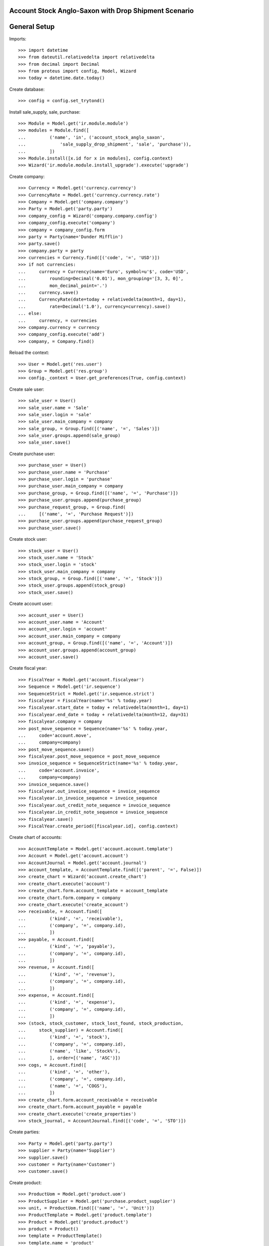 =====================================================
Account Stock Anglo-Saxon with Drop Shipment Scenario
=====================================================

=============
General Setup
=============

Imports::

    >>> import datetime
    >>> from dateutil.relativedelta import relativedelta
    >>> from decimal import Decimal
    >>> from proteus import config, Model, Wizard
    >>> today = datetime.date.today()

Create database::

    >>> config = config.set_trytond()

Install sale_supply, sale, purchase::

    >>> Module = Model.get('ir.module.module')
    >>> modules = Module.find([
    ...         ('name', 'in', ('account_stock_anglo_saxon',
    ...             'sale_supply_drop_shipment', 'sale', 'purchase')),
    ...         ])
    >>> Module.install([x.id for x in modules], config.context)
    >>> Wizard('ir.module.module.install_upgrade').execute('upgrade')

Create company::

    >>> Currency = Model.get('currency.currency')
    >>> CurrencyRate = Model.get('currency.currency.rate')
    >>> Company = Model.get('company.company')
    >>> Party = Model.get('party.party')
    >>> company_config = Wizard('company.company.config')
    >>> company_config.execute('company')
    >>> company = company_config.form
    >>> party = Party(name='Dunder Mifflin')
    >>> party.save()
    >>> company.party = party
    >>> currencies = Currency.find([('code', '=', 'USD')])
    >>> if not currencies:
    ...     currency = Currency(name='Euro', symbol=u'$', code='USD',
    ...         rounding=Decimal('0.01'), mon_grouping='[3, 3, 0]',
    ...         mon_decimal_point='.')
    ...     currency.save()
    ...     CurrencyRate(date=today + relativedelta(month=1, day=1),
    ...         rate=Decimal('1.0'), currency=currency).save()
    ... else:
    ...     currency, = currencies
    >>> company.currency = currency
    >>> company_config.execute('add')
    >>> company, = Company.find()

Reload the context::

    >>> User = Model.get('res.user')
    >>> Group = Model.get('res.group')
    >>> config._context = User.get_preferences(True, config.context)

Create sale user::

    >>> sale_user = User()
    >>> sale_user.name = 'Sale'
    >>> sale_user.login = 'sale'
    >>> sale_user.main_company = company
    >>> sale_group, = Group.find([('name', '=', 'Sales')])
    >>> sale_user.groups.append(sale_group)
    >>> sale_user.save()

Create purchase user::

    >>> purchase_user = User()
    >>> purchase_user.name = 'Purchase'
    >>> purchase_user.login = 'purchase'
    >>> purchase_user.main_company = company
    >>> purchase_group, = Group.find([('name', '=', 'Purchase')])
    >>> purchase_user.groups.append(purchase_group)
    >>> purchase_request_group, = Group.find(
    ...     [('name', '=', 'Purchase Request')])
    >>> purchase_user.groups.append(purchase_request_group)
    >>> purchase_user.save()

Create stock user::

    >>> stock_user = User()
    >>> stock_user.name = 'Stock'
    >>> stock_user.login = 'stock'
    >>> stock_user.main_company = company
    >>> stock_group, = Group.find([('name', '=', 'Stock')])
    >>> stock_user.groups.append(stock_group)
    >>> stock_user.save()

Create account user::

    >>> account_user = User()
    >>> account_user.name = 'Account'
    >>> account_user.login = 'account'
    >>> account_user.main_company = company
    >>> account_group, = Group.find([('name', '=', 'Account')])
    >>> account_user.groups.append(account_group)
    >>> account_user.save()

Create fiscal year::

    >>> FiscalYear = Model.get('account.fiscalyear')
    >>> Sequence = Model.get('ir.sequence')
    >>> SequenceStrict = Model.get('ir.sequence.strict')
    >>> fiscalyear = FiscalYear(name='%s' % today.year)
    >>> fiscalyear.start_date = today + relativedelta(month=1, day=1)
    >>> fiscalyear.end_date = today + relativedelta(month=12, day=31)
    >>> fiscalyear.company = company
    >>> post_move_sequence = Sequence(name='%s' % today.year,
    ...     code='account.move',
    ...     company=company)
    >>> post_move_sequence.save()
    >>> fiscalyear.post_move_sequence = post_move_sequence
    >>> invoice_sequence = SequenceStrict(name='%s' % today.year,
    ...     code='account.invoice',
    ...     company=company)
    >>> invoice_sequence.save()
    >>> fiscalyear.out_invoice_sequence = invoice_sequence
    >>> fiscalyear.in_invoice_sequence = invoice_sequence
    >>> fiscalyear.out_credit_note_sequence = invoice_sequence
    >>> fiscalyear.in_credit_note_sequence = invoice_sequence
    >>> fiscalyear.save()
    >>> FiscalYear.create_period([fiscalyear.id], config.context)

Create chart of accounts::

    >>> AccountTemplate = Model.get('account.account.template')
    >>> Account = Model.get('account.account')
    >>> AccountJournal = Model.get('account.journal')
    >>> account_template, = AccountTemplate.find([('parent', '=', False)])
    >>> create_chart = Wizard('account.create_chart')
    >>> create_chart.execute('account')
    >>> create_chart.form.account_template = account_template
    >>> create_chart.form.company = company
    >>> create_chart.execute('create_account')
    >>> receivable, = Account.find([
    ...         ('kind', '=', 'receivable'),
    ...         ('company', '=', company.id),
    ...         ])
    >>> payable, = Account.find([
    ...         ('kind', '=', 'payable'),
    ...         ('company', '=', company.id),
    ...         ])
    >>> revenue, = Account.find([
    ...         ('kind', '=', 'revenue'),
    ...         ('company', '=', company.id),
    ...         ])
    >>> expense, = Account.find([
    ...         ('kind', '=', 'expense'),
    ...         ('company', '=', company.id),
    ...         ])
    >>> (stock, stock_customer, stock_lost_found, stock_production,
    ...     stock_supplier) = Account.find([
    ...         ('kind', '=', 'stock'),
    ...         ('company', '=', company.id),
    ...         ('name', 'like', 'Stock%'),
    ...         ], order=[('name', 'ASC')])
    >>> cogs, = Account.find([
    ...         ('kind', '=', 'other'),
    ...         ('company', '=', company.id),
    ...         ('name', '=', 'COGS'),
    ...         ])
    >>> create_chart.form.account_receivable = receivable
    >>> create_chart.form.account_payable = payable
    >>> create_chart.execute('create_properties')
    >>> stock_journal, = AccountJournal.find([('code', '=', 'STO')])

Create parties::

    >>> Party = Model.get('party.party')
    >>> supplier = Party(name='Supplier')
    >>> supplier.save()
    >>> customer = Party(name='Customer')
    >>> customer.save()

Create product::

    >>> ProductUom = Model.get('product.uom')
    >>> ProductSupplier = Model.get('purchase.product_supplier')
    >>> unit, = ProductUom.find([('name', '=', 'Unit')])
    >>> ProductTemplate = Model.get('product.template')
    >>> Product = Model.get('product.product')
    >>> product = Product()
    >>> template = ProductTemplate()
    >>> template.name = 'product'
    >>> template.default_uom = unit
    >>> template.type = 'goods'
    >>> template.purchasable = True
    >>> template.salable = True
    >>> template.list_price = Decimal('10')
    >>> template.cost_price = Decimal('5')
    >>> template.cost_price_method = 'fixed'
    >>> template.delivery_time = 0
    >>> template.account_expense = expense
    >>> template.account_revenue = revenue
    >>> template.account_stock = stock
    >>> template.account_cogs = cogs
    >>> template.account_stock_supplier = stock_supplier
    >>> template.account_stock_customer = stock_customer
    >>> template.account_stock_production = stock_production
    >>> template.account_stock_lost_found = stock_lost_found
    >>> template.account_journal_stock_supplier = stock_journal
    >>> template.account_journal_stock_customer = stock_journal
    >>> template.account_journal_stock_lost_found = stock_journal
    >>> template.supply_on_sale = True
    >>> template.save()
    >>> product.template = template
    >>> product.save()
    >>> product_supplier = ProductSupplier()
    >>> product_supplier.product = template
    >>> product_supplier.party = supplier
    >>> product_supplier.drop_shipment = True
    >>> product_supplier.delivery_time = 0
    >>> product_supplier.save()

Create payment term::

    >>> PaymentTerm = Model.get('account.invoice.payment_term')
    >>> PaymentTermLine = Model.get('account.invoice.payment_term.line')
    >>> payment_term = PaymentTerm(name='Direct')
    >>> payment_term_line = PaymentTermLine(type='remainder', days=0)
    >>> payment_term.lines.append(payment_term_line)
    >>> payment_term.save()

Sale 50 products::

    >>> config.user = sale_user.id
    >>> Sale = Model.get('sale.sale')
    >>> SaleLine = Model.get('sale.line')
    >>> sale = Sale()
    >>> sale.party = customer
    >>> sale.payment_term = payment_term
    >>> sale_line = SaleLine()
    >>> sale.lines.append(sale_line)
    >>> sale_line.product = product
    >>> sale_line.quantity = 50
    >>> sale.save()
    >>> Sale.quote([sale.id], config.context)
    >>> Sale.confirm([sale.id], config.context)
    >>> Sale.process([sale.id], config.context)
    >>> sale.state
    u'processing'

Create Purchase from Request::

    >>> config.user = purchase_user.id
    >>> Purchase = Model.get('purchase.purchase')
    >>> PurchaseRequest = Model.get('purchase.request')
    >>> purchase_request, = PurchaseRequest.find()
    >>> create_purchase = Wizard('purchase.request.create_purchase',
    ...     [purchase_request])
    >>> create_purchase.form.payment_term = payment_term
    >>> create_purchase.execute('start')
    >>> purchase, = Purchase.find()
    >>> purchase_line, = purchase.lines
    >>> purchase_line.unit_price = Decimal('3')
    >>> purchase.save()
    >>> Purchase.quote([purchase.id], config.context)
    >>> Purchase.confirm([purchase.id], config.context)
    >>> purchase.reload()
    >>> purchase.state
    u'confirmed'
    >>> config.user = sale_user.id
    >>> sale.reload()
    >>> sale.shipments
    []
    >>> shipment, = sale.drop_shipments

Receive 50 products::

    >>> config.user = stock_user.id
    >>> ShipmentDrop = Model.get('stock.shipment.drop')
    >>> ShipmentDrop.done([shipment.id], config.context)
    >>> shipment.state
    u'done'
    >>> stock_supplier.reload()
    >>> (stock_supplier.debit, stock_supplier.credit) == \
    ... (Decimal('0'), Decimal('150'))
    True
    >>> stock_customer.reload()
    >>> (stock_customer.debit, stock_customer.credit) == \
    ... (Decimal('150'), Decimal('0'))
    True
    >>> stock.reload()
    >>> (stock.debit, stock.credit) == \
    ... (Decimal('0'), Decimal('0'))
    True

Open supplier invoice::

    >>> Invoice = Model.get('account.invoice')
    >>> config.user = purchase_user.id
    >>> purchase.reload()
    >>> invoice, = purchase.invoices
    >>> config.user = account_user.id
    >>> invoice.invoice_date = today
    >>> invoice.save()
    >>> Invoice.post([invoice.id], config.context)
    >>> invoice.state
    u'posted'
    >>> payable.reload()
    >>> (payable.debit, payable.credit) == \
    ... (Decimal('0.00'), Decimal('150.00'))
    True
    >>> expense.reload()
    >>> (expense.debit, expense.credit) == \
    ... (Decimal('150.00'), Decimal('150.00'))
    True
    >>> stock_supplier.reload()
    >>> (stock_supplier.debit, stock_supplier.credit) == \
    ... (Decimal('150.00'), Decimal('150.00'))
    True

Open customer invoice::

    >>> config.user = sale_user.id
    >>> sale.reload()
    >>> invoice, = sale.invoices
    >>> config.user = account_user.id
    >>> Invoice.post([invoice.id], config.context)
    >>> invoice.state
    u'posted'
    >>> receivable.reload()
    >>> (receivable.debit, receivable.credit) == \
    ... (Decimal('500.00'), Decimal('0.00'))
    True
    >>> revenue.reload()
    >>> (revenue.debit, revenue.credit) == \
    ... (Decimal('0.00'), Decimal('500.00'))
    True
    >>> stock_customer.reload()
    >>> (stock_customer.debit, stock_customer.credit) == \
    ... (Decimal('150.00'), Decimal('150.00'))
    True
    >>> cogs.reload()
    >>> (cogs.debit, cogs.credit) == \
    ... (Decimal('150.00'), Decimal('0.00'))
    True
